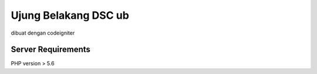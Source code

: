 ###################
Ujung Belakang DSC ub
###################
dibuat dengan codeigniter

*******************
Server Requirements
*******************

PHP version > 5.6 
